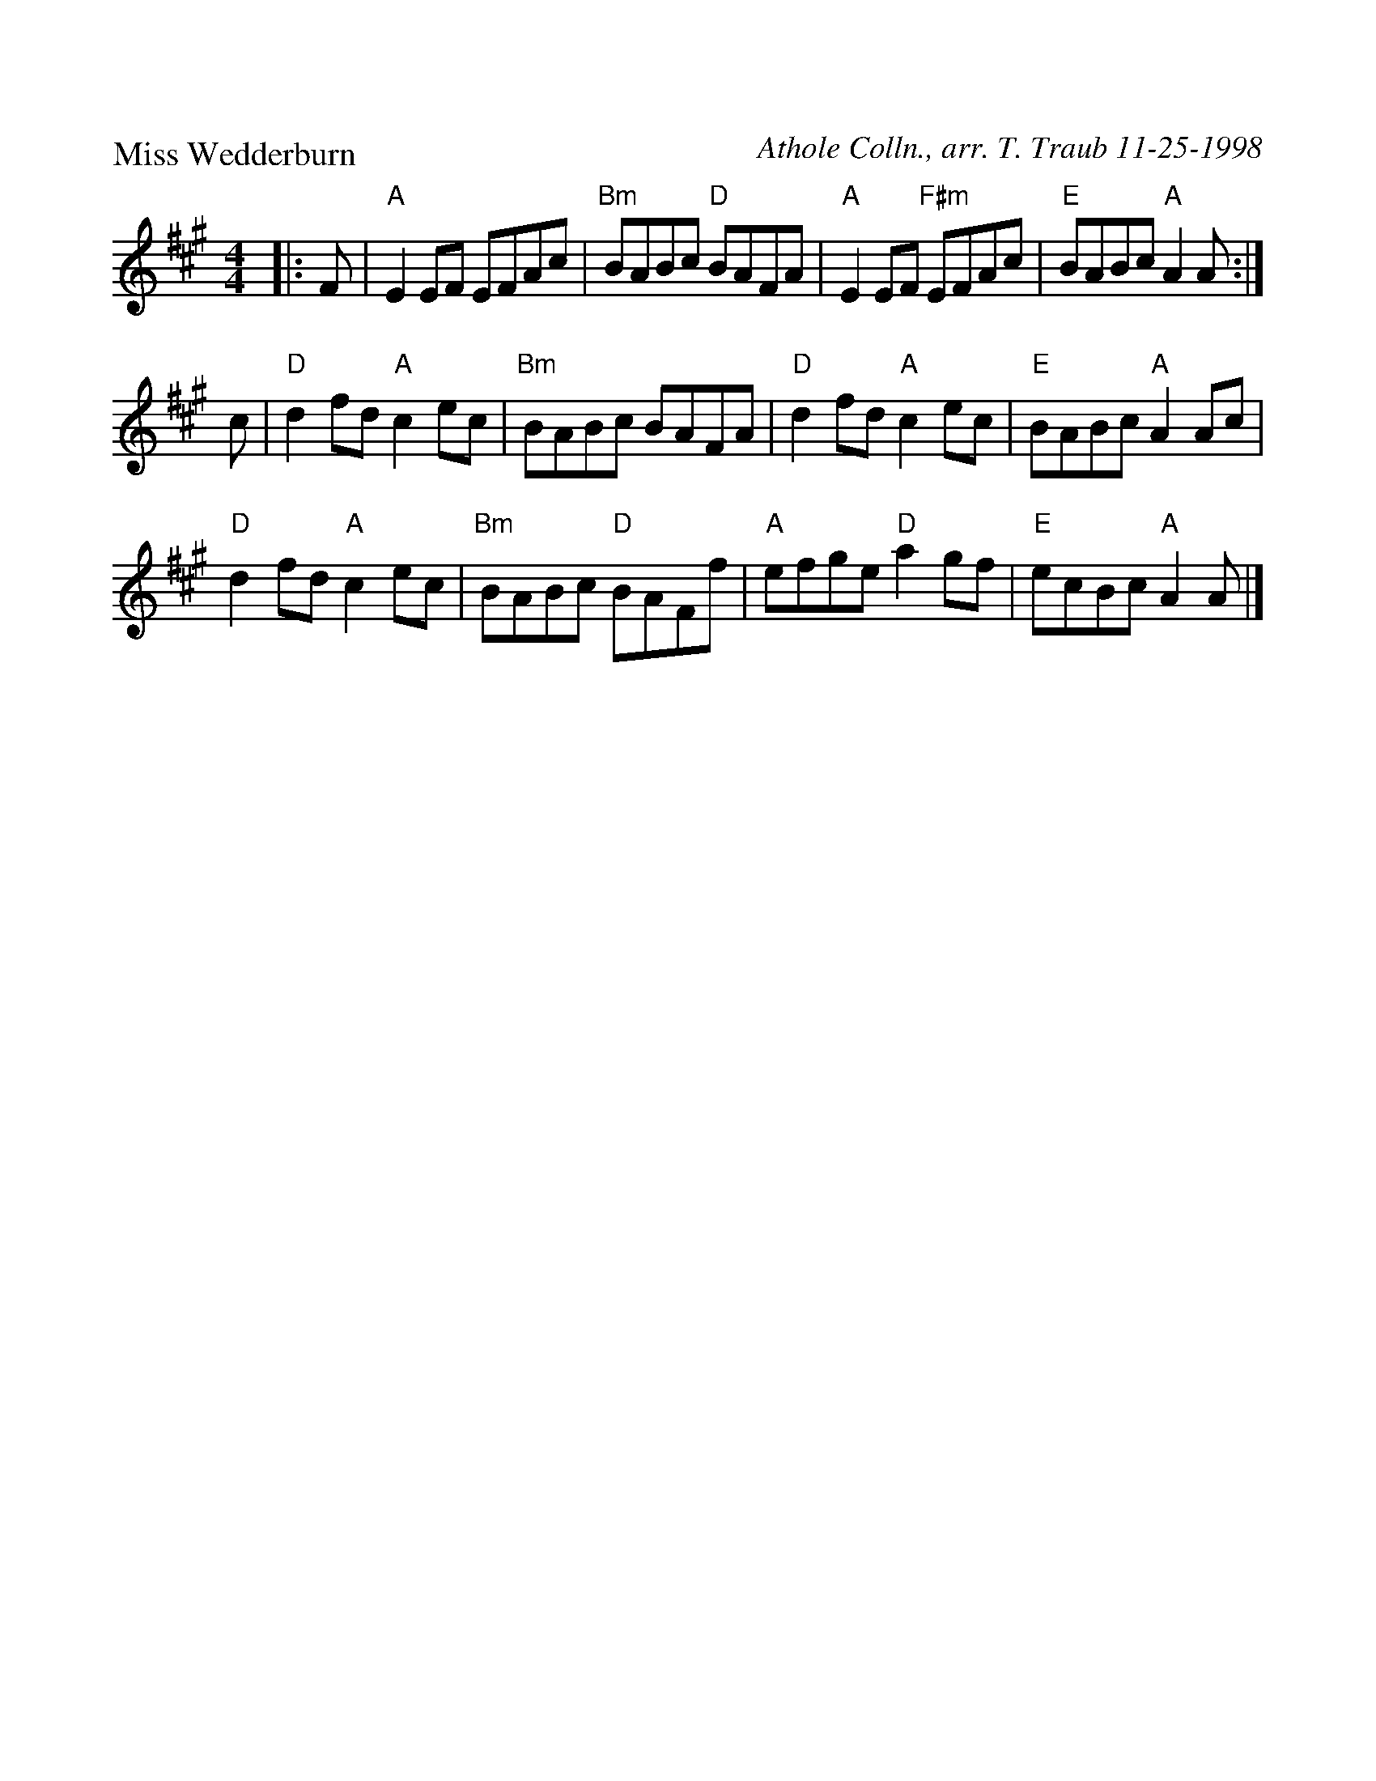 %%scale 1.0
%%format dulcimer.fmt
X: 1
P: Miss Wedderburn
C: Athole Colln., arr. T. Traub 11-25-1998
R: Reel
K: A
M: 4/4
L: 1/8
|: F|"A"E2 EF EFAc|"Bm"BABc "D"BAFA|"A"E2 EF "F#m"EFAc|"E"BABc "A"A2 A :|
c|"D"d2 fd "A"c2 ec|"Bm"BABc BAFA|"D"d2 fd "A"c2 ec|"E"BABc "A"A2 Ac |
"D"d2 fd "A"c2 ec|"Bm"BABc "D"BAFf|"A"efge "D"a2 gf|"E"ecBc "A"A2 A |]
